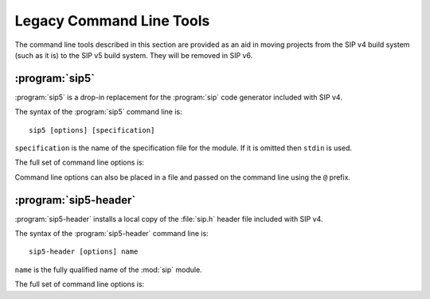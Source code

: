 Legacy Command Line Tools
=========================

The command line tools described in this section are provided as an aid in
moving projects from the SIP v4 build system (such as it is) to the SIP v5
build system.  They will be removed in SIP v6.


:program:`sip5`
---------------

:program:`sip5` is a drop-in replacement for the :program:`sip` code generator
included with SIP v4.

The syntax of the :program:`sip5` command line is::

    sip5 [options] [specification]

``specification`` is the name of the specification file for the module.  If it
is omitted then ``stdin`` is used.

The full set of command line options is:

.. program:: sip5

.. option:: -h

    Display a help message.

.. option:: -V

    Display the SIP version number.

.. option:: -a <FILE>

    The name of the QScintilla API file to generate.  This file contains a
    description of the module API in a form that the QScintilla editor
    component can use for auto-completion and call tips.  (The file may also be
    used by the SciTE editor but must be sorted first.)  By default the file is
    not generated.

.. option:: --abi-version <VERSION>

    The version of the ABI implemented by the :mod:`sip` module is ``VERSION``.
    By the default the latest version is used.

.. option:: -B <TAG>

    The tag is added to the list of *backstops*.  The option may be given more
    than once if multiple timelines have been defined.

.. option:: -c <DIR>

    The name of the directory (which must exist) into which all of the
    generated C or C++ code is placed.  By default no code is generated.

.. option:: -D

    Code is generated for a debug build of Python.

.. option:: -e

    Support for C++ exceptions is enabled.  This causes all calls to C++ code
    to be enclosed in ``try``/``catch`` blocks and C++ exceptions to be
    converted to Python exceptions.  By default exception support is disabled.

.. option:: -f

    Warnings are handled as if they were errors and the program terminates.

.. option:: -g

    The Python GIL is released before making any calls to the C/C++ library
    being wrapped and reacquired afterwards.  See :ref:`ref-gil` and the
    :fanno:`ReleaseGIL` and :fanno:`HoldGIL` annotations.

.. option:: -I <DIR>

    The directory is added to the list of directories searched when looking for
    a specification file given in an :directive:`%Include` or
    :directive:`%Import` directive.  Directory separators must always be ``/``.
    This option may be given any number of times.

.. option:: -j <FILES>

    The generated code is split into the given number of files.  This makes it
    easier to use the parallel build facility of most modern implementations of
    ``make``.  By default 1 file is generated for each C structure or C++
    class.

.. option:: -n <NAME>

    The fully qualified name of the :mod:`sip` module (i.e. including the
    package name).

.. option:: -o

    Docstrings will be automatically generated that describe the signature of
    all functions, methods and constructors.

.. option:: -P

    By default SIP generates code to provide access to protected C++ functions
    from Python.  On some platforms (notably Linux, but not Windows) this code
    can be avoided if the ``protected`` keyword is redefined as ``public``
    during compilation.  This can result in a significant reduction in the size
    of a generated Python module.  This option disables the generation of the
    extra code.

.. option:: -r

    Debugging statements that trace the execution of the bindings are
    automatically generated.  By default the statements are not generated.

.. option:: -s <SUFFIX>

    The suffix to use for generated C or C++ source files.  By default ``.c``
    is used for C and ``.cpp`` for C++.

.. option:: -t <TAG>

    The SIP version tag (declared using a :directive:`%Timeline` directive) or
    the SIP platform tag (declared using the :directive:`%Platforms` directive)
    to generate code for.  This option may be given any number of times so long
    as the tags do not conflict.

.. option:: -w

    The display of warning messages is enabled.  By default warning messages
    are disabled.

.. option:: -x <FEATURE>

    The feature (declared using the :directive:`%Feature` directive) is
    disabled.

.. option:: -X <ID:FILE>

    The extract (defined with the :directive:`%Extract` directive) with the
    identifier ``ID`` is written to the file ``FILE``.

.. option:: -y <FILE>

    The name of the Python type hints stub file to generate.  This file
    contains a description of the module API that is compliant with PEP 484.
    By default the file is not generated.

Command line options can also be placed in a file and passed on the command
line using the ``@`` prefix.


:program:`sip5-header`
----------------------

:program:`sip5-header` installs a local copy of the :file:`sip.h` header file
included with SIP v4.

The syntax of the :program:`sip5-header` command line is::

    sip5-header [options] name

``name`` is the fully qualified name of the :mod:`sip` module.

The full set of command line options is:

.. program:: sip5-header

.. option:: -h

    Display a help message.

.. option:: -V

    Display the SIP version number.

.. option:: --abi-version <VERSION>

    The version of the ABI defined by the :file:`sip.h` file is ``VERSION``.
    By the default the latest version is used.

.. option:: --include-dir <DIR>

    The :file:`sip.h` file is written to the directory ``DIR``.  The default is
    the current directory.
